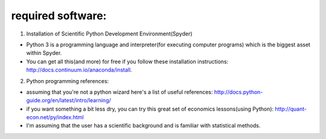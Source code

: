 ************************
required software:
************************

1. Installation of Scientific Python Development Environment(Spyder)

- Python 3 is a programming language and interpreter(for executing computer programs) which is the biggest asset within Spyder.

- You can get all this(and more) for free if you follow these installation instructions: http://docs.continuum.io/anaconda/install.


2. Python programming references:

- assuming that you're not a python wizard here's a list of useful references: http://docs.python-guide.org/en/latest/intro/learning/
- if you want something a bit less dry, you can try this great set of economics lessons(using Python): http://quant-econ.net/py/index.html

- I'm assuming that the user has a scientific background and is familiar with statistical methods.
